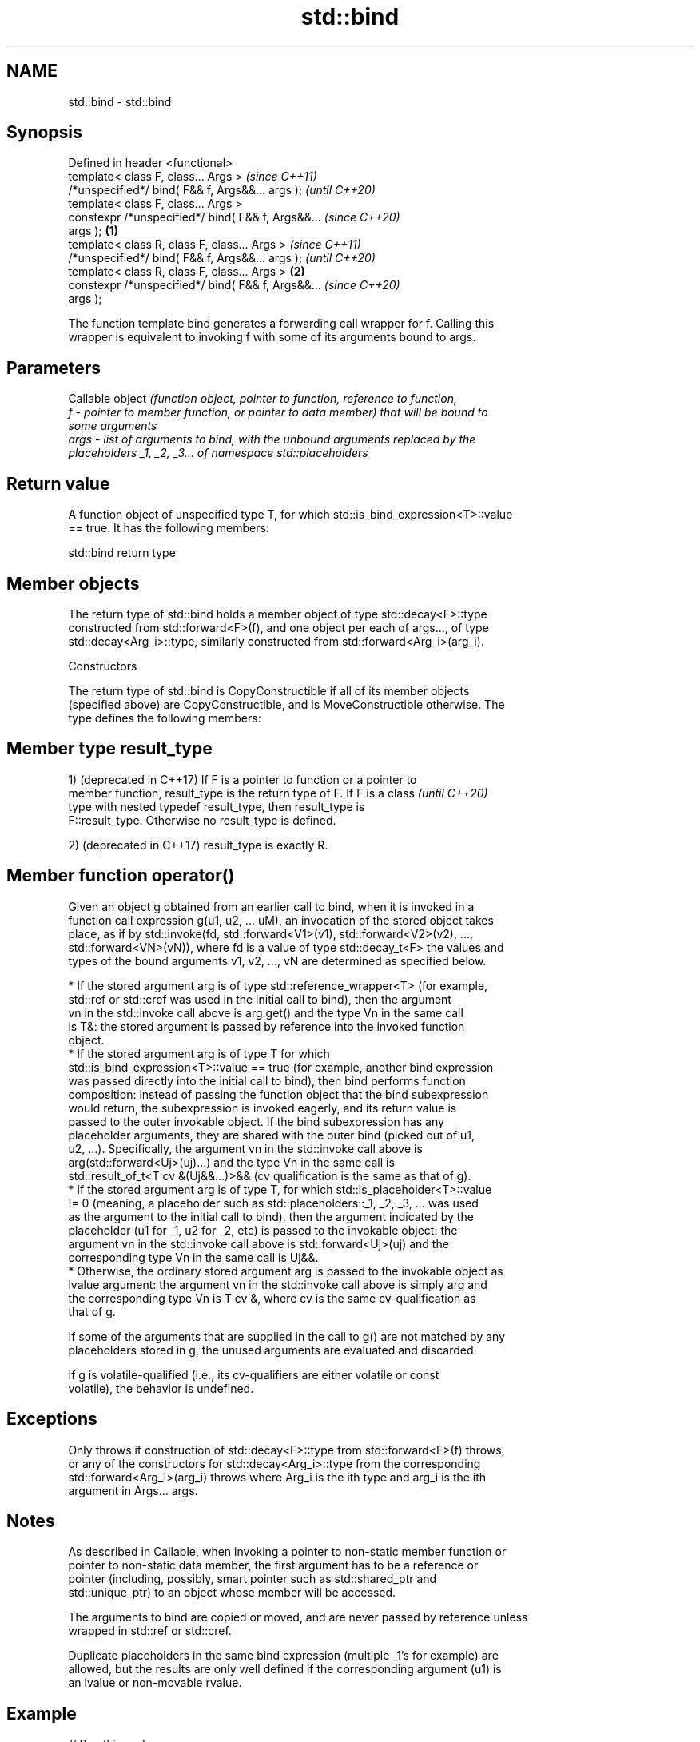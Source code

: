 .TH std::bind 3 "2022.03.29" "http://cppreference.com" "C++ Standard Libary"
.SH NAME
std::bind \- std::bind

.SH Synopsis
   Defined in header <functional>
   template< class F, class... Args >                       \fI(since C++11)\fP
   /*unspecified*/ bind( F&& f, Args&&... args );           \fI(until C++20)\fP
   template< class F, class... Args >
   constexpr /*unspecified*/ bind( F&& f, Args&&...         \fI(since C++20)\fP
   args );                                          \fB(1)\fP
   template< class R, class F, class... Args >                            \fI(since C++11)\fP
   /*unspecified*/ bind( F&& f, Args&&... args );                         \fI(until C++20)\fP
   template< class R, class F, class... Args >          \fB(2)\fP
   constexpr /*unspecified*/ bind( F&& f, Args&&...                       \fI(since C++20)\fP
   args );

   The function template bind generates a forwarding call wrapper for f. Calling this
   wrapper is equivalent to invoking f with some of its arguments bound to args.

.SH Parameters

          Callable object \fI\fI(function\fP object, pointer to function, reference to function,\fP
   f    - pointer to member function, or pointer to data member) that will be bound to
          some arguments
   args - list of arguments to bind, with the unbound arguments replaced by the
          placeholders _1, _2, _3... of namespace std::placeholders

.SH Return value

   A function object of unspecified type T, for which std::is_bind_expression<T>::value
   == true. It has the following members:

std::bind return type

.SH Member objects

   The return type of std::bind holds a member object of type std::decay<F>::type
   constructed from std::forward<F>(f), and one object per each of args..., of type
   std::decay<Arg_i>::type, similarly constructed from std::forward<Arg_i>(arg_i).

    Constructors

   The return type of std::bind is CopyConstructible if all of its member objects
   (specified above) are CopyConstructible, and is MoveConstructible otherwise. The
   type defines the following members:

.SH Member type result_type

   1) (deprecated in C++17) If F is a pointer to function or a pointer to
   member function, result_type is the return type of F. If F is a class  \fI(until C++20)\fP
   type with nested typedef result_type, then result_type is
   F::result_type. Otherwise no result_type is defined.

   2) (deprecated in C++17) result_type is exactly R.

.SH Member function operator()

   Given an object g obtained from an earlier call to bind, when it is invoked in a
   function call expression g(u1, u2, ... uM), an invocation of the stored object takes
   place, as if by std::invoke(fd, std::forward<V1>(v1), std::forward<V2>(v2), ...,
   std::forward<VN>(vN)), where fd is a value of type std::decay_t<F> the values and
   types of the bound arguments v1, v2, ..., vN are determined as specified below.

     * If the stored argument arg is of type std::reference_wrapper<T> (for example,
       std::ref or std::cref was used in the initial call to bind), then the argument
       vn in the std::invoke call above is arg.get() and the type Vn in the same call
       is T&: the stored argument is passed by reference into the invoked function
       object.
     * If the stored argument arg is of type T for which
       std::is_bind_expression<T>::value == true (for example, another bind expression
       was passed directly into the initial call to bind), then bind performs function
       composition: instead of passing the function object that the bind subexpression
       would return, the subexpression is invoked eagerly, and its return value is
       passed to the outer invokable object. If the bind subexpression has any
       placeholder arguments, they are shared with the outer bind (picked out of u1,
       u2, ...). Specifically, the argument vn in the std::invoke call above is
       arg(std::forward<Uj>(uj)...) and the type Vn in the same call is
       std::result_of_t<T cv &(Uj&&...)>&& (cv qualification is the same as that of g).
     * If the stored argument arg is of type T, for which std::is_placeholder<T>::value
       != 0 (meaning, a placeholder such as std::placeholders::_1, _2, _3, ... was used
       as the argument to the initial call to bind), then the argument indicated by the
       placeholder (u1 for _1, u2 for _2, etc) is passed to the invokable object: the
       argument vn in the std::invoke call above is std::forward<Uj>(uj) and the
       corresponding type Vn in the same call is Uj&&.
     * Otherwise, the ordinary stored argument arg is passed to the invokable object as
       lvalue argument: the argument vn in the std::invoke call above is simply arg and
       the corresponding type Vn is T cv &, where cv is the same cv-qualification as
       that of g.

   If some of the arguments that are supplied in the call to g() are not matched by any
   placeholders stored in g, the unused arguments are evaluated and discarded.

   If g is volatile-qualified (i.e., its cv-qualifiers are either volatile or const
   volatile), the behavior is undefined.

.SH Exceptions

   Only throws if construction of std::decay<F>::type from std::forward<F>(f) throws,
   or any of the constructors for std::decay<Arg_i>::type from the corresponding
   std::forward<Arg_i>(arg_i) throws where Arg_i is the ith type and arg_i is the ith
   argument in Args... args.

.SH Notes

   As described in Callable, when invoking a pointer to non-static member function or
   pointer to non-static data member, the first argument has to be a reference or
   pointer (including, possibly, smart pointer such as std::shared_ptr and
   std::unique_ptr) to an object whose member will be accessed.

   The arguments to bind are copied or moved, and are never passed by reference unless
   wrapped in std::ref or std::cref.

   Duplicate placeholders in the same bind expression (multiple _1's for example) are
   allowed, but the results are only well defined if the corresponding argument (u1) is
   an lvalue or non-movable rvalue.

.SH Example


// Run this code

 #include <random>
 #include <iostream>
 #include <memory>
 #include <functional>

 void f(int n1, int n2, int n3, const int& n4, int n5)
 {
     std::cout << n1 << ' ' << n2 << ' ' << n3 << ' ' << n4 << ' ' << n5 << '\\n';
 }

 int g(int n1)
 {
     return n1;
 }

 struct Foo {
     void print_sum(int n1, int n2)
     {
         std::cout << n1+n2 << '\\n';
     }
     int data = 10;
 };

 int main()
 {
     using namespace std::placeholders;  // for _1, _2, _3...

     std::cout << "1) argument reordering and pass-by-reference: ";
     int n = 7;
     // (_1 and _2 are from std::placeholders, and represent future
     // arguments that will be passed to f1)
     auto f1 = std::bind(f, _2, 42, _1, std::cref(n), n);
     n = 10;
     f1(1, 2, 1001); // 1 is bound by _1, 2 is bound by _2, 1001 is unused
                     // makes a call to f(2, 42, 1, n, 7)

     std::cout << "2) achieving the same effect using a lambda: ";
     auto lambda = [ncref=std::cref(n), n=n](auto a, auto b, auto /*unused*/) {
         f(b, 42, a, ncref, n);
     };
     lambda(1, 2, 1001); // same as a call to f1(1, 2, 1001)

     std::cout << "3) nested bind subexpressions share the placeholders: ";
     auto f2 = std::bind(f, _3, std::bind(g, _3), _3, 4, 5);
     f2(10, 11, 12); // makes a call to f(12, g(12), 12, 4, 5);

     std::cout << "4) bind a RNG with a distribution: ";
     std::default_random_engine e;
     std::uniform_int_distribution<> d(0, 10);
     auto rnd = std::bind(d, e); // a copy of e is stored in rnd
     for(int n=0; n<10; ++n)
         std::cout << rnd() << ' ';
     std::cout << '\\n';

     std::cout << "5) bind to a pointer to member function: ";
     Foo foo;
     auto f3 = std::bind(&Foo::print_sum, &foo, 95, _1);
     f3(5);

     std::cout << "6) bind to a mem_fn that is a pointer to member function: ";
     auto ptr_to_print_sum = std::mem_fn(&Foo::print_sum);
     auto f4 = std::bind(ptr_to_print_sum, &foo, 95, _1);
     f4(5);

     std::cout << "7) bind to a pointer to data member: ";
     auto f5 = std::bind(&Foo::data, _1);
     std::cout << f5(foo) << '\\n';

     std::cout << "8) bind to a mem_fn that is a pointer to data member: ";
     auto ptr_to_data = std::mem_fn(&Foo::data);
     auto f6 = std::bind(ptr_to_data, _1);
     std::cout << f6(foo) << '\\n';

     std::cout << "9) use smart pointers to call members of the referenced objects: ";
     std::cout << f6(std::make_shared<Foo>(foo)) << ' '
               << f6(std::make_unique<Foo>(foo)) << '\\n';
 }

.SH Output:

 1) argument reordering and pass-by-reference: 2 42 1 10 7
 2) achieving the same effect using a lambda: 2 42 1 10 10
 3) nested bind subexpressions share the placeholders: 12 12 12 4 5
 4) bind a RNG with a distribution: 0 1 8 5 5 2 0 7 7 10
 5) bind to a pointer to member function: 100
 6) bind to a mem_fn that is a pointer to member function: 100
 7) bind to a pointer to data member: 10
 8) bind to a mem_fn that is a pointer to data member: 10
 9) use smart pointers to call members of the referenced objects: 10 10

.SH See also

   bind_front          binds a variable number of arguments, in order, to a function
   (C++20)             object
                       \fI(function template)\fP
   _1, _2, _3, _4, ... placeholders for the unbound arguments in a std::bind expression
   \fI(C++11)\fP             (constant)
   mem_fn              creates a function object out of a pointer to a member
   \fI(C++11)\fP             \fI(function template)\fP
